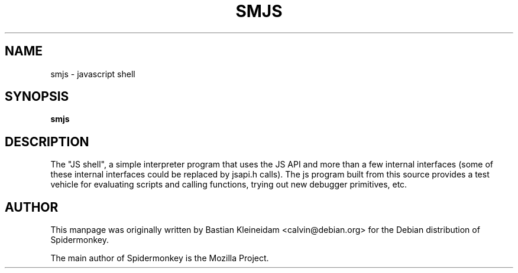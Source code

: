 .TH SMJS 1 "7 March 2003"
.SH NAME
smjs - javascript shell
.SH SYNOPSIS
\fBsmjs\fP
.SH DESCRIPTION
The "JS shell", a simple interpreter program that uses the JS API and more
than a few internal interfaces (some of these internal interfaces could
be replaced by jsapi.h calls). The js program built from this
source provides a test vehicle for evaluating scripts and calling functions,
trying out new debugger primitives, etc.
.SH AUTHOR
This manpage was originally written by Bastian Kleineidam
<calvin@debian.org> for the Debian distribution of Spidermonkey.

The main author of Spidermonkey is the Mozilla Project.
